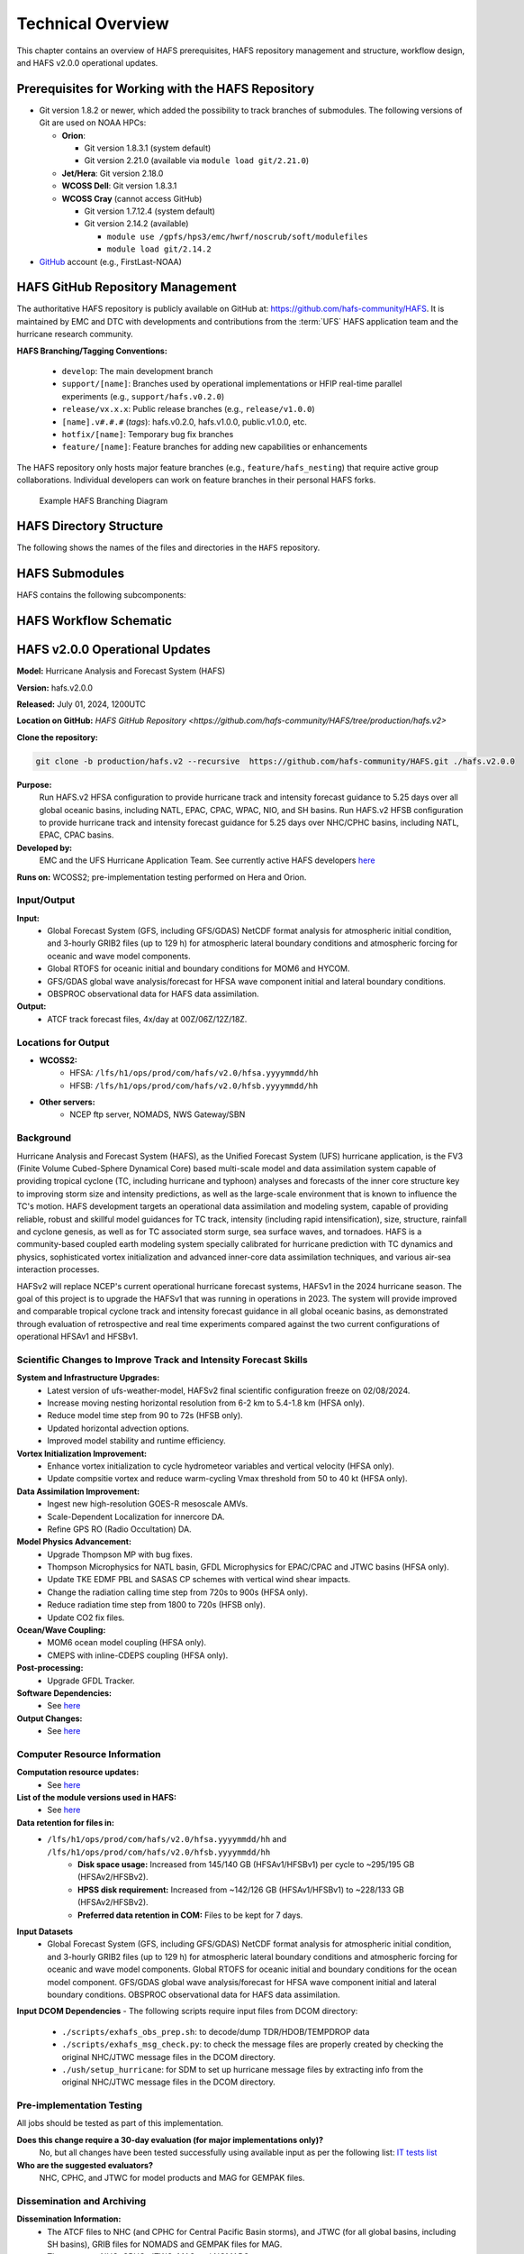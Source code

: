 .. _TechOverview:

*******************
Technical Overview
*******************

This chapter contains an overview of HAFS prerequisites, HAFS repository management and structure, workflow design, and HAFS v2.0.0 operational updates.

.. _Prerequisites:

===================================================
Prerequisites for Working with the HAFS Repository
===================================================

* Git version 1.8.2 or newer, which added the possibility to track branches of submodules. The following versions of Git are used on NOAA HPCs: 

  * **Orion**: 

    * Git version 1.8.3.1 (system default)
    * Git version 2.21.0 (available via ``module load git/2.21.0``)

  * **Jet/Hera**: Git version 2.18.0
  * **WCOSS Dell**: Git version 1.8.3.1
  * **WCOSS Cray** (cannot access GitHub)

    * Git version 1.7.12.4 (system default) 
    * Git version 2.14.2 (available)

      * ``module use /gpfs/hps3/emc/hwrf/noscrub/soft/modulefiles``
      * ``module load git/2.14.2``

* `GitHub <https://github.com/>`__ account (e.g., FirstLast-NOAA)

.. _RepositoryManagement:

==================================
HAFS GitHub Repository Management
==================================

The authoritative HAFS repository is publicly available on GitHub at: https://github.com/hafs-community/HAFS. 
It is maintained by EMC and DTC with developments and contributions from the :term:`UFS` HAFS application team and the hurricane research community.

**HAFS Branching/Tagging Conventions:**

  - ``develop``: The main development branch
  - ``support/[name]``: Branches used by operational implementations or HFIP real-time parallel experiments (e.g., ``support/hafs.v0.2.0``)
  - ``release/vx.x.x``: Public release branches (e.g., ``release/v1.0.0``)
  - ``[name].v#.#.#`` (*tags*): hafs.v0.2.0, hafs.v1.0.0, public.v1.0.0, etc.
  - ``hotfix/[name]``: Temporary bug fix branches
  - ``feature/[name]``: Feature branches for adding new capabilities or enhancements

The HAFS repository only hosts major feature branches (e.g., ``feature/hafs_nesting``) that require active group collaborations. Individual developers can work on feature branches in their personal HAFS forks. 

.. figure:: https://github.com/hafs-community/HAFS/wiki/docs_images/hafs_branching_diagram.png
    :width: 50 %
    :alt: Example HAFS Branching Diagram

    Example HAFS Branching Diagram

.. _dir-structure:

========================
HAFS Directory Structure
========================

The following shows the names of the files and directories in the ``HAFS`` repository.

.. figure:: https://github.com/hafs-community/HAFS/wiki/docs_images/hafs_directory_structure.png
    :width: 50 %
    :alt: HAFS directory names and explanations (updated 06/29/2023)


.. _Submodules:

================
HAFS Submodules
================

HAFS contains the following subcomponents:

.. figure:: https://github.com/hafs-community/HAFS/wiki/docs_images/hafs_submodules.png
    :width: 75 %
    :alt: HAFS Subcomponents/Submodules (updated 11/02/2021)

.. _Workflow:

========================
HAFS Workflow Schematic
========================

.. figure:: https://github.com/hafs-community/HAFS/wiki/docs_images/hafs_workflow_schematic.png
    :width: 75 %
    :alt: HAFS Workflow Schematic

.. _OperationalUpdates:

===============================
HAFS v2.0.0 Operational Updates 
===============================

**Model:** Hurricane Analysis and Forecast System (HAFS)

**Version:** hafs.v2.0.0

**Released:** July 01, 2024, 1200UTC

**Location on GitHub:** `HAFS GitHub Repository <https://github.com/hafs-community/HAFS/tree/production/hafs.v2>`

**Clone the repository:**

.. code-block:: bash

   git clone -b production/hafs.v2 --recursive  https://github.com/hafs-community/HAFS.git ./hafs.v2.0.0

**Purpose:**
    Run HAFS.v2 HFSA configuration to provide hurricane track and intensity forecast guidance to 5.25 days over all global oceanic basins, including NATL, EPAC, CPAC, WPAC, NIO, and SH basins. Run HAFS.v2 HFSB configuration to provide hurricane track and intensity forecast guidance for 5.25 days over NHC/CPHC basins, including NATL, EPAC, CPAC basins.

**Developed by:**
    EMC and the UFS Hurricane Application Team. See currently active HAFS developers `here <https://docs.google.com/presentation/d/1xBNxvAG8-Kk3GS93PndaPVZp_L8U-KqGRGNhnviXZMg/edit?usp=sharing>`__
    
**Runs on:** WCOSS2; pre-implementation testing performed on Hera and Orion.

Input/Output
------------

**Input:**
    - Global Forecast System (GFS, including GFS/GDAS) NetCDF format analysis for atmospheric initial condition, and 3-hourly GRIB2 files (up to 129 h) for atmospheric lateral boundary conditions and atmospheric forcing for oceanic and wave model components.
    - Global RTOFS for oceanic initial and boundary conditions for MOM6 and HYCOM.
    - GFS/GDAS global wave analysis/forecast for HFSA wave component initial and lateral boundary conditions.
    - OBSPROC observational data for HAFS data assimilation.

**Output:**
    - ATCF track forecast files, 4x/day at 00Z/06Z/12Z/18Z.

Locations for Output
--------------------

- **WCOSS2:**
    - HFSA: ``/lfs/h1/ops/prod/com/hafs/v2.0/hfsa.yyyymmdd/hh``
    - HFSB: ``/lfs/h1/ops/prod/com/hafs/v2.0/hfsb.yyyymmdd/hh``
- **Other servers:**
    - NCEP ftp server, NOMADS, NWS Gateway/SBN

Background
----------

Hurricane Analysis and Forecast System (HAFS), as the Unified Forecast System (UFS) hurricane application, is the FV3 (Finite­ Volume Cubed-Sphere Dynamical Core) based multi-scale model and data assimilation system capable of providing tropical cyclone (TC, including hurricane and typhoon) analyses and forecasts of the inner core structure key to improving storm size and intensity predictions, as well as the large-scale environment that is known to influence the TC's motion. HAFS development targets an operational data assimilation and modeling system, capable of providing reliable, robust and skillful model guidances for TC track, intensity (including rapid intensification), size, structure, rainfall and cyclone genesis, as well as for TC associated storm surge, sea surface waves, and tornadoes. HAFS is a community-based coupled earth modeling system specially calibrated for hurricane prediction with TC dynamics and physics, sophisticated vortex initialization and advanced inner-core data assimilation techniques, and various air-sea interaction processes.

HAFSv2 will replace NCEP's current operational hurricane forecast systems, HAFSv1 in the 2024 hurricane season. The goal of this project is to upgrade the HAFSv1 that was running in operations in 2023. The system will provide improved and comparable tropical cyclone track and intensity forecast guidance in all global oceanic basins, as demonstrated through evaluation of retrospective and real time experiments compared against the two current configurations of operational HFSAv1 and HFSBv1.

Scientific Changes to Improve Track and Intensity Forecast Skills
-----------------------------------------------------------------

**System and Infrastructure Upgrades:**
    - Latest version of ufs-weather-model, HAFSv2 final scientific configuration freeze on 02/08/2024.
    - Increase moving nesting horizontal resolution from 6-2 km to 5.4-1.8 km (HFSA only).
    - Reduce model time step from 90 to 72s (HFSB only).
    - Updated horizontal advection options.
    - Improved model stability and runtime efficiency.

**Vortex Initialization Improvement:**
    - Enhance vortex initialization to cycle hydrometeor variables and vertical velocity (HFSA only).
    - Update compsitie vortex and reduce warm-cycling Vmax threshold from 50 to 40 kt (HFSA only).

**Data Assimilation Improvement:**
    - Ingest new high-resolution GOES-R mesoscale AMVs.
    - Scale-Dependent Localization for innercore DA.
    - Refine GPS RO (Radio Occultation) DA.

**Model Physics Advancement:**
    - Upgrade Thompson MP with bug fixes.
    - Thompson Microphysics for NATL basin, GFDL Microphysics for EPAC/CPAC and JTWC basins (HFSA only).
    - Update TKE EDMF PBL and SASAS CP schemes with vertical wind shear impacts.
    - Change the radiation calling time step from 720s to 900s (HFSA only).
    - Reduce radiation time step from 1800 to 720s (HFSB only).
    - Update CO2 fix files.

**Ocean/Wave Coupling:**
    - MOM6 ocean model coupling (HFSA only).
    - CMEPS with inline-CDEPS coupling (HFSA only).

**Post-processing:**
    - Upgrade GFDL Tracker.

**Software Dependencies:**
    - See `here <https://github.com/hafs-community/HAFS/blob/production/hafs.v2/versions/run.ver>`__

**Output Changes:**
    - See `here <https://docs.google.com/presentation/d/1dGWu_k-CdiX_ndaRe89iDznyNwkEJfjVTagvvEVZQaw/edit?usp=sharing>`__

Computer Resource Information
-----------------------------

**Computation resource updates:**
    - See `here <https://docs.google.com/presentation/d/1otBHAi3hfB1Vu5lk9bfjOE-GZYalZiu9wjnFlevQRQw/edit?usp=sharing>`__

**List of the module versions used in HAFS:**
    - See `here <https://github.com/hafs-community/HAFS/blob/production/hafs.v2/versions/run.ver>`__

**Data retention for files in:** 
    - ``/lfs/h1/ops/prod/com/hafs/v2.0/hfsa.yyyymmdd/hh`` and ``/lfs/h1/ops/prod/com/hafs/v2.0/hfsb.yyyymmdd/hh``
        - **Disk space usage:** Increased from 145/140 GB (HFSAv1/HFSBv1) per cycle to ~295/195 GB (HFSAv2/HFSBv2).
        - **HPSS disk requirement:** Increased from ~142/126 GB (HFSAv1/HFSBv1) to ~228/133 GB (HFSAv2/HFSBv2).
        - **Preferred data retention in COM:** Files to be kept for 7 days.

**Input Datasets**
    - Global Forecast System (GFS, including GFS/GDAS) NetCDF format analysis for atmospheric initial condition, and 3-hourly GRIB2 files (up to 129 h) for atmospheric lateral boundary conditions and atmospheric forcing for oceanic and wave model components. Global RTOFS for oceanic initial and boundary conditions for the ocean model component. GFS/GDAS global wave analysis/forecast for HFSA wave component initial and lateral boundary conditions. OBSPROC observational data for HAFS data assimilation.

**Input DCOM Dependencies**
- The following scripts require input files from DCOM directory:
    - ``./scripts/exhafs_obs_prep.sh``: to decode/dump TDR/HDOB/TEMPDROP data
    - ``./scripts/exhafs_msg_check.py``: to check the message files are properly created by checking the original NHC/JTWC message files in the DCOM directory.
    - ``./ush/setup_hurricane``: for SDM to set up hurricane message files by extracting info from the original NHC/JTWC message files in the DCOM directory.

Pre-implementation Testing
--------------------------

All jobs should be tested as part of this implementation.

**Does this change require a 30-day evaluation (for major implementations only)?**
    No, but all changes have been tested successfully using available input as per the following list: `IT tests list <https://docs.google.com/presentation/d/1qttu6HhZC3I2yEWLIcsTM7BUGxGyevhtZMUU61kSyYI/edit?usp=sharing>`__

**Who are the suggested evaluators?**
    NHC, CPHC, and JTWC for model products and MAG for GEMPAK files.

Dissemination and Archiving
---------------------------

**Dissemination Information:**
    - The ATCF files to NHC (and CPHC for Central Pacific Basin storms), and JTWC (for all global basins, including SH basins), GRIB files for NOMADS and GEMPAK files for MAG.
    - The users are NHC, CPHC, JTWC, MAG and NOMADS
    - All the files in COM directory should be transferred from PROD WCOSS2 to DEV WCOSS2
    - None of the codes are proprietary and there is no restricted data

**Archive to HPSS:**
    All the files in the COM directory are preferred to be archived in 5-year retention HPSS directory.

Implementation Details
----------------------

See `here <https://docs.google.com/document/d/1dKV_jAHs9TkOhS_qA-Nr3PPE_NtbGxaAgC5FSPI6BwQ/edit?usp=sharing>`__